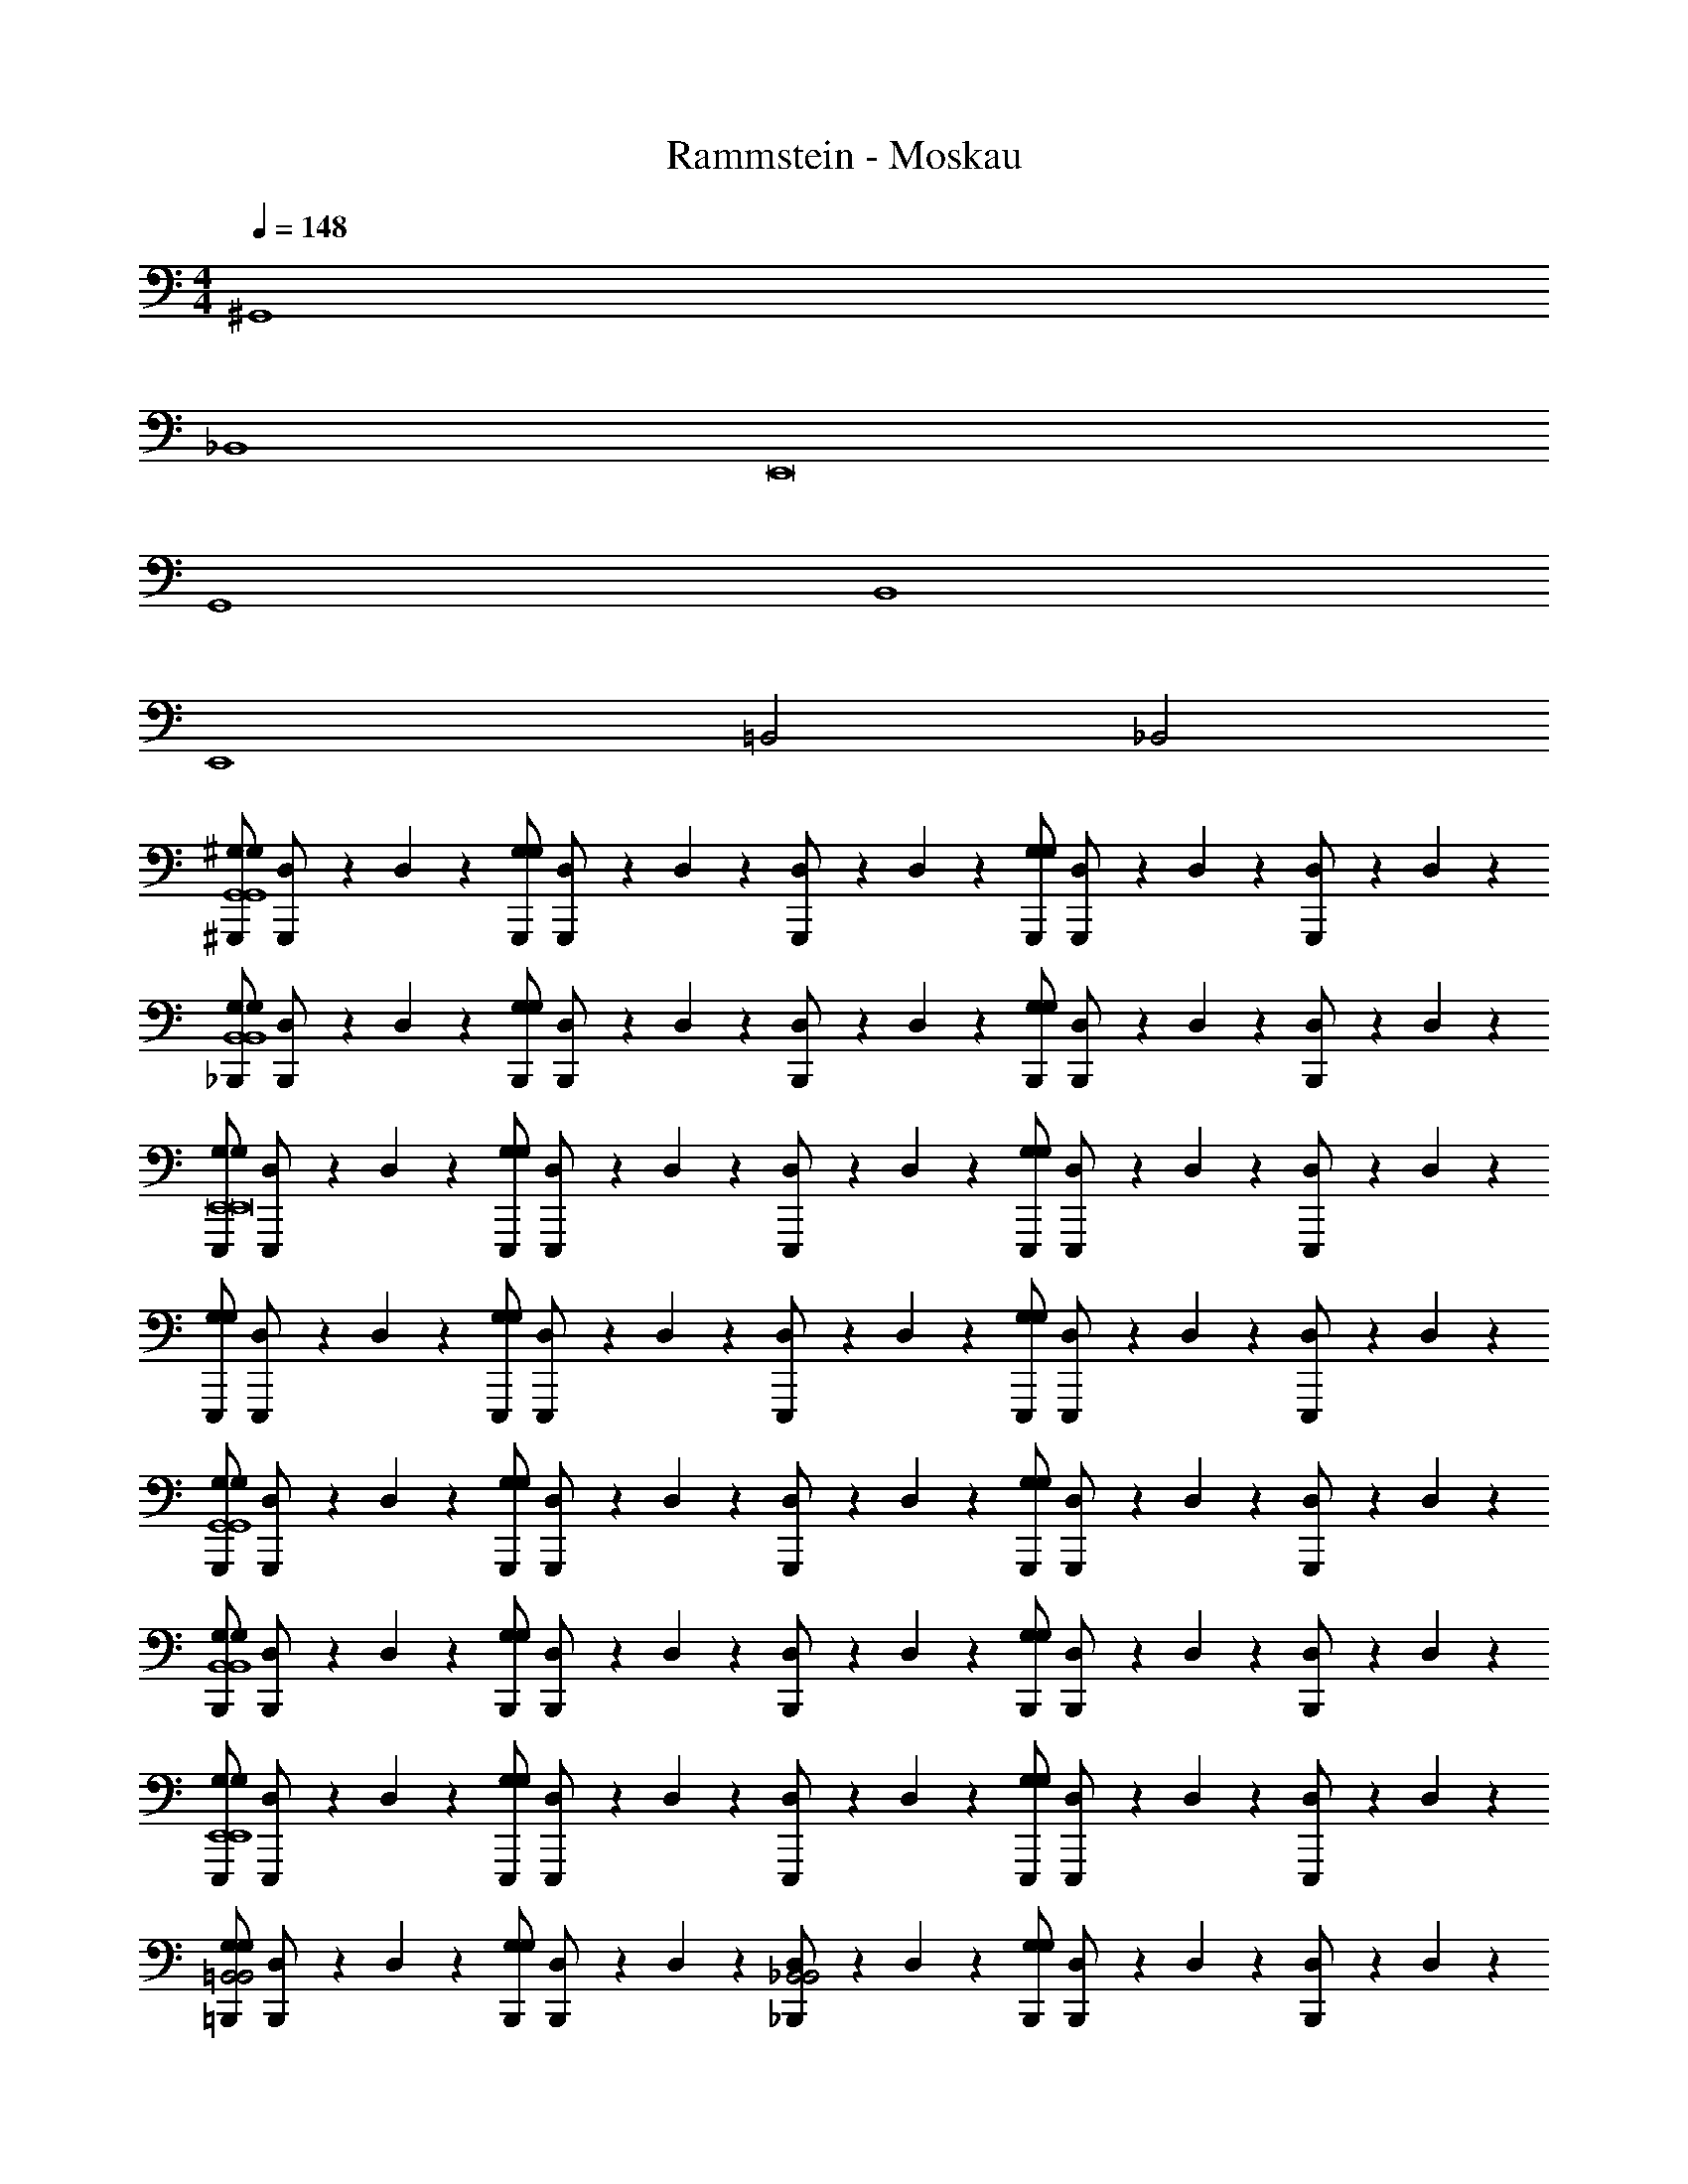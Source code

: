 X: 1
T: Rammstein - Moskau
Z: ABC Generated by Starbound Composer
L: 1/4
M: 4/4
Q: 1/4=148
K: C
^G,,4 
_B,,4 
E,,8 
G,,4 
B,,4 
E,,4 
=B,,2 _B,,2 
[^G,,,/^G,/G,/G,,4G,,4] [D,/24G,,,/] z5/24 D,/24 z5/24 [G,,,/G,/G,/] [D,/24G,,,/] z5/24 D,/24 z5/24 [D,/24G,,,/] z5/24 D,/24 z5/24 [G,,,/G,/G,/] [D,/24G,,,/] z5/24 D,/24 z5/24 [D,/24G,,,/] z5/24 D,/24 z5/24 
[_B,,,/G,/G,/B,,4B,,4] [D,/24B,,,/] z5/24 D,/24 z5/24 [B,,,/G,/G,/] [D,/24B,,,/] z5/24 D,/24 z5/24 [D,/24B,,,/] z5/24 D,/24 z5/24 [B,,,/G,/G,/] [D,/24B,,,/] z5/24 D,/24 z5/24 [D,/24B,,,/] z5/24 D,/24 z5/24 
[E,,,/G,/G,/E,,8E,,8] [D,/24E,,,/] z5/24 D,/24 z5/24 [E,,,/G,/G,/] [D,/24E,,,/] z5/24 D,/24 z5/24 [D,/24E,,,/] z5/24 D,/24 z5/24 [E,,,/G,/G,/] [D,/24E,,,/] z5/24 D,/24 z5/24 [D,/24E,,,/] z5/24 D,/24 z5/24 
[E,,,/G,/G,/] [D,/24E,,,/] z5/24 D,/24 z5/24 [E,,,/G,/G,/] [D,/24E,,,/] z5/24 D,/24 z5/24 [D,/24E,,,/] z5/24 D,/24 z5/24 [E,,,/G,/G,/] [D,/24E,,,/] z5/24 D,/24 z5/24 [D,/24E,,,/] z5/24 D,/24 z5/24 
[G,,,/G,/G,/G,,4G,,4] [D,/24G,,,/] z5/24 D,/24 z5/24 [G,,,/G,/G,/] [D,/24G,,,/] z5/24 D,/24 z5/24 [D,/24G,,,/] z5/24 D,/24 z5/24 [G,,,/G,/G,/] [D,/24G,,,/] z5/24 D,/24 z5/24 [D,/24G,,,/] z5/24 D,/24 z5/24 
[B,,,/G,/G,/B,,4B,,4] [D,/24B,,,/] z5/24 D,/24 z5/24 [B,,,/G,/G,/] [D,/24B,,,/] z5/24 D,/24 z5/24 [D,/24B,,,/] z5/24 D,/24 z5/24 [B,,,/G,/G,/] [D,/24B,,,/] z5/24 D,/24 z5/24 [D,/24B,,,/] z5/24 D,/24 z5/24 
[E,,,/G,/G,/E,,4E,,4] [D,/24E,,,/] z5/24 D,/24 z5/24 [E,,,/G,/G,/] [D,/24E,,,/] z5/24 D,/24 z5/24 [D,/24E,,,/] z5/24 D,/24 z5/24 [E,,,/G,/G,/] [D,/24E,,,/] z5/24 D,/24 z5/24 [D,/24E,,,/] z5/24 D,/24 z5/24 
[=B,,,/G,/G,/=B,,2B,,2] [D,/24B,,,/] z5/24 D,/24 z5/24 [B,,,/G,/G,/] [D,/24B,,,/] z5/24 D,/24 z5/24 [D,/24_B,,,/_B,,2B,,2] z5/24 D,/24 z5/24 [B,,,/G,/G,/] [D,/24B,,,/] z5/24 D,/24 z5/24 [D,/24B,,,/] z5/24 D,/24 z5/24 
[G,,,/G,/G,/G,,4G,,4] [D,/24G,,,/] z5/24 D,/24 z5/24 [G,,,/G,/G,/] [D,/24G,,,/] z5/24 D,/24 z5/24 [D,/24G,,,/] z5/24 D,/24 z5/24 [G,,,/G,/G,/] [D,/24G,,,/] z5/24 D,/24 z5/24 [D,/24G,,,/] z5/24 D,/24 z5/24 
[B,,,/G,/G,/B,,4B,,4] [D,/24B,,,/] z5/24 D,/24 z5/24 [B,,,/G,/G,/] [D,/24B,,,/] z5/24 D,/24 z5/24 [D,/24B,,,/] z5/24 D,/24 z5/24 [B,,,/G,/G,/] [D,/24B,,,/] z5/24 D,/24 z5/24 [D,/24B,,,/] z5/24 D,/24 z5/24 
[E,,,/G,/G,/E,,8E,,8] [D,/24E,,,/] z5/24 D,/24 z5/24 [E,,,/G,/G,/] [D,/24E,,,/] z5/24 D,/24 z5/24 [D,/24E,,,/] z5/24 D,/24 z5/24 [E,,,/G,/G,/] [D,/24E,,,/] z5/24 D,/24 z5/24 [D,/24E,,,/] z5/24 D,/24 z5/24 
[E,,,/G,/G,/] [D,/24E,,,/] z5/24 D,/24 z5/24 [E,,,/G,/G,/] [D,/24E,,,/] z5/24 D,/24 z5/24 [D,/24E,,,/] z5/24 D,/24 z5/24 [E,,,/G,/G,/] [D,/24E,,,/] z5/24 D,/24 z5/24 [D,/24E,,,/] z5/24 D,/24 z5/24 
[G,,,/G,/G,/G,,4G,,4] [D,/24G,,,/] z5/24 D,/24 z5/24 [G,,,/G,/G,/] [D,/24G,,,/] z5/24 D,/24 z5/24 [D,/24G,,,/] z5/24 D,/24 z5/24 [G,,,/G,/G,/] [D,/24G,,,/] z5/24 D,/24 z5/24 [D,/24G,,,/] z5/24 D,/24 z5/24 
[^F,,,/_B,/B,/^F,,4B,,4] [D,/24F,,,/] z5/24 D,/24 z5/24 [F,,,/B,/B,/] [D,/24F,,,/] z5/24 D,/24 z5/24 [D,/24F,,,/] z5/24 D,/24 z5/24 [F,,,/B,/B,/] [D,/24F,,,/] z5/24 D,/24 z5/24 [D,/24F,,,/] z5/24 D,/24 z5/24 
[E,,,/=B,/B,/E,,8E,,8] [D,/24E,,,/] z5/24 D,/24 z5/24 [E,,,/B,/B,/] [D,/24E,,,/] z5/24 D,/24 z5/24 [D,/24E,,,/] z5/24 D,/24 z5/24 [E,,,/B,/B,/] [D,/24E,,,/] z5/24 D,/24 z5/24 [D,/24E,,,/] z5/24 D,/24 z5/24 
[E,,,/B,/B,/] [D,/24E,,,/] z5/24 D,/24 z5/24 [E,,,/B,/B,/] [D,/24E,,,/] z5/24 D,/24 z5/24 [D,/24E,,,/] z5/24 D,/24 z5/24 [E,,,/B,/B,/] [D,/24E,,,/] z5/24 D,/24 z5/24 [D,/24E,,,/] z5/24 D,/24 z5/24 
[A,,/24G,,,/^g4] z11/24 G,,,/ [A,,/24G,,,/] z11/24 G,,,/ [A,,/24G,,,/] z11/24 G,,,/ [A,,/24G,,,/] z11/24 G,,,/ 
[A,,/24B,,,/_b4] z11/24 B,,,/ [A,,/24B,,,/] z11/24 [A,,/24B,,,/] z11/24 B,,,/ [A,,/24B,,,/] z11/24 B,,,/ [A,,/24B,,,/] z11/24 
[A,,/24E,,,/e8] z11/24 E,,,/ [A,,/24E,,,/] z11/24 E,,,/ [A,,/24E,,,/] z11/24 E,,,/ [A,,/24E,,,/] z11/24 E,,,/ 
[A,,/24E,,,/] z11/24 E,,,/ [A,,/24E,,,/] z11/24 [A,,/24E,,,/] z11/24 E,,,/ E,,,/ E,,,/ E,,,/ 
[A,,/24G,,,/g4] z11/24 G,,,/ G,,,/ [A,,/24G,,,/] z11/24 [A,,/24G,,,/] z11/24 G,,,/ [A,,/24G,,,/] z11/24 G,,,/ 
[A,,/24B,,,/^f4] z11/24 B,,,/ [A,,/24B,,,/] z11/24 B,,,/ [A,,/24B,,,/] z11/24 B,,,/ B,,,/ B,,,/ 
[A,,/24E,,,/e8] z11/24 E,,,/ [A,,/24E,,,/] z11/24 E,,,/ [A,,/24E,,,/] z11/24 E,,,/ [A,,/24E,,,/] z11/24 E,,,/ 
[A,,/24=B,,,/] z11/24 B,,,/ [A,,/24B,,,/] z11/24 [A,,/24B,,,/] z11/24 _B,,,/ B,,,/ B,,,/ B,,,/ 
[A,,/24G,,,/g4] z11/24 G,,,/ [A,,/24G,,,/] z11/24 G,,,/ G,,,/ [A,,/24G,,,/] z11/24 [A,,/24G,,,/] z11/24 G,,,/ 
[A,,/24B,,,/b4] z11/24 B,,,/ [A,,/24B,,,/] z11/24 B,,,/ [A,,/24B,,,/] z11/24 B,,,/ B,,,/ B,,,/ 
[A,,/24E,,,/=b8] z11/24 E,,,/ [A,,/24E,,,/] z11/24 E,,,/ [A,,/24E,,,/] z11/24 E,,,/ [A,,/24E,,,/] z11/24 E,,,/ 
[A,,/24E,,,/] z11/24 E,,,/ [A,,/24E,,,/] z11/24 [A,,/24E,,,/] z11/24 E,,,/ [A,,/24E,,,/] z11/24 E,,,/ [A,,/24E,,,/] z11/24 
[A,,/24G,,,/g4] z11/24 G,,,/ [A,,/24G,,,/] z11/24 [A,,/24G,,,/] z11/24 G,,,/ G,,,/ G,,,/ [A,,/24G,,,/] z11/24 
[A,,/24B,,,/_b4] z11/24 B,,,/ [A,,/24B,,,/] z11/24 [A,,/24B,,,/] z11/24 B,,,/ B,,,/ [A,,/24B,,,/] z11/24 B,,,/ 
[A,,/24E,,,/e8] z11/24 E,,,/ [A,,/24E,,,/] z11/24 E,,,/ [A,,/24E,,,/] z11/24 E,,,/ [A,,/24E,,,/] z11/24 E,,,/ 
[A,,/24E,,,/] z11/24 E,,,/ [A,,/24E,,,/] z11/24 E,,,/ [A,,/24E,,,/] z11/24 E,,,/ E,,,/ E,,,/ 
[G,,,/G,/G,/G,,G,,4G,,4] [D,/24G,,,/] z5/24 D,/24 z5/24 [G,,,/G,/G,/G,,] [D,/24G,,,/] z5/24 D,/24 z5/24 [D,/24G,,,/] z5/24 D,/24 z5/24 [G,,,/G,/G,/] [D,/24G,,,/] z5/24 D,/24 z5/24 [D,/24G,,,/] z5/24 D,/24 z5/24 
[B,,,/G,/G,/_BB,,4B,,4] [D,/24B,,,/] z5/24 D,/24 z5/24 [B,,,/G,/G,/B] [D,/24B,,,/] z5/24 D,/24 z5/24 [D,/24B,,,/B] z5/24 D,/24 z5/24 [B,,,/G,/G,/] [D,/24B,,,/] z5/24 D,/24 z5/24 [D,/24B,,,/] z5/24 D,/24 z5/24 
[E,,,/G,/G,/E,,E,,8E,,8] [D,/24E,,,/] z5/24 D,/24 z5/24 [E,,,/G,/G,/E,,] [D,/24E,,,/] z5/24 D,/24 z5/24 [D,/24E,,,/] z5/24 D,/24 z5/24 [E,,,/G,/G,/] [D,/24E,,,/] z5/24 D,/24 z5/24 [D,/24E,,,/] z5/24 D,/24 z5/24 
[E,,,/G,/G,/=B] [D,/24E,,,/] z5/24 D,/24 z5/24 [E,,,/G,/G,/_B/] [D,/24E,,,/^G3/] z5/24 D,/24 z5/24 [D,/24E,,,/] z5/24 D,/24 z5/24 [E,,,/G,/G,/] [D,/24E,,,/] z5/24 D,/24 z5/24 [D,/24E,,,/] z5/24 D,/24 z5/24 
[G,,,/G,/G,/GG,,4G,,4] [D,/24G,,,/] z5/24 D,/24 z5/24 [G,,,/G,/G,/G] [D,/24G,,,/] z5/24 D,/24 z5/24 [D,/24G,,,/G] z5/24 D,/24 z5/24 [G,,,/G,/G,/] [D,/24G,,,/G] z5/24 D,/24 z5/24 [D,/24G,,,/] z5/24 D,/24 z5/24 
[B,,,/G,/G,/BB,,4B,,4] [D,/24B,,,/] z5/24 D,/24 z5/24 [B,,,/G,/G,/B/] [D,/24B,,,/B3/] z5/24 D,/24 z5/24 [D,/24B,,,/] z5/24 D,/24 z5/24 [B,,,/G,/G,/] [D,/24B,,,/] z5/24 D,/24 z5/24 [D,/24B,,,/] z5/24 D,/24 z5/24 
[E,,,/G,/G,/=BE,,4E,,4] [D,/24E,,,/] z5/24 D,/24 z5/24 [E,,,/G,/G,/B] [D,/24E,,,/] z5/24 D,/24 z5/24 [D,/24E,,,/B] z5/24 D,/24 z5/24 [E,,,/G,/G,/] [D,/24E,,,/B] z5/24 D,/24 z5/24 [D,/24E,,,/] z5/24 D,/24 z5/24 
[=B,,,/G,/G,/B=B,,2B,,2] [D,/24B,,,/] z5/24 D,/24 z5/24 [B,,,/G,/G,/_B/] [D,/24B,,,/G3/] z5/24 D,/24 z5/24 [D,/24_B,,,/_B,,2B,,2] z5/24 D,/24 z5/24 [B,,,/G,/G,/] [D,/24B,,,/] z5/24 D,/24 z5/24 [D,/24B,,,/] z5/24 D,/24 z5/24 
[A,,/24G,,,/g4] z11/24 G,,,/ [A,,/24G,,,/] z11/24 G,,,/ [A,,/24G,,,/] z11/24 G,,,/ G,,,/ [A,,/24G,,,/] z11/24 
[A,,/24B,,,/b4] z11/24 B,,,/ [A,,/24B,,,/] z11/24 [A,,/24B,,,/] z11/24 B,,,/ B,,,/ B,,,/ B,,,/ 
[A,,/24E,,,/e8] z11/24 E,,,/ [A,,/24E,,,/] z11/24 [A,,/24E,,,/] z11/24 E,,,/ E,,,/ [A,,/24E,,,/] z11/24 E,,,/ 
[A,,/24E,,,/] z11/24 E,,,/ [A,,/24E,,,/G/] z11/24 [A,,/24E,,,/G/] z11/24 [E,,,/=B/] [E,,,/B/] [E,,,/_B/] [E,,,/G3/] 
[A,,/24G,,,/g4] z11/24 G,,,/ [A,,/24G,,,/] z11/24 G,,,/ [A,,/24G,,,/] z11/24 G,,,/ [A,,/24G,,,/] z11/24 G,,,/ 
[A,,/24B,,,/f4] z11/24 B,,,/ [A,,/24B,,,/] z11/24 [A,,/24B,,,/] z11/24 B,,,/ B,,,/ B,,,/ [A,,/24B,,,/] z11/24 
[A,,/24E,,,/e8] z11/24 E,,,/ [A,,/24E,,,/] z11/24 E,,,/ [A,,/24E,,,/] z11/24 E,,,/ [A,,/24E,,,/] z11/24 E,,,/ 
[A,,/24=B,,,/] z11/24 B,,,/ [A,,/24B,,,/] z11/24 [A,,/24B,,,/G/] z11/24 [_B,,,/=B] B,,,/ [B,,,/_B/] [A,,/24B,,,/G3/] z11/24 
[A,,/24G,,,/g4] z11/24 G,,,/ [A,,/24G,,,/] z11/24 G,,,/ [A,,/24G,,,/] z11/24 G,,,/ G,,,/ [A,,/24G,,,/] z11/24 
[A,,/24B,,,/b4] z11/24 B,,,/ [A,,/24B,,,/] z11/24 [A,,/24B,,,/] z11/24 B,,,/ [A,,/24B,,,/] z11/24 B,,,/ [A,,/24B,,,/] z11/24 
[A,,/24E,,,/=b8] z11/24 E,,,/ [A,,/24E,,,/] z11/24 E,,,/ [A,,/24E,,,/] z11/24 E,,,/ E,,,/ [A,,/24E,,,/] z11/24 
[A,,/24E,,,/] z11/24 E,,,/ [A,,/24E,,,/] z11/24 [A,,/24E,,,/G/] z11/24 [E,,,/=B/] [A,,/24E,,,/B/] z11/24 [A,,/24E,,,/_B/] z11/24 [E,,,/G3/] 
[A,,/24G,,,/g4] z11/24 G,,,/ [A,,/24G,,,/] z11/24 [A,,/24G,,,/] z11/24 G,,,/ G,,,/ G,,,/ [A,,/24G,,,/] z11/24 
[A,,/24B,,,/_b4] z11/24 B,,,/ [A,,/24B,,,/] z11/24 [A,,/24B,,,/] z11/24 B,,,/ B,,,/ B,,,/ [A,,/24B,,,/] z11/24 
[A,,/24E,,,/e8] z11/24 E,,,/ [A,,/24E,,,/] z11/24 E,,,/ [A,,/24E,,,/] z11/24 E,,,/ [A,,/24E,,,/] z11/24 E,,,/ 
[A,,/24E,,,/] z11/24 E,,,/ [A,,/24E,,,/] z11/24 E,,,/ [A,,/24E,,,/] z11/24 E,,,/ E,,,/ E,,,/ 
[G,,,/G,/G,/G,,G,,4G,,4] [D,/24G,,,/] z5/24 D,/24 z5/24 [G,,,/G,/G,/G,,] [D,/24G,,,/] z5/24 D,/24 z5/24 [D,/24G,,,/] z5/24 D,/24 z5/24 [G,,,/G,/G,/] [D,/24G,,,/] z5/24 D,/24 z5/24 [D,/24G,,,/] z5/24 D,/24 z5/24 
[B,,,/G,/G,/BB,,4B,,4] [D,/24B,,,/] z5/24 D,/24 z5/24 [B,,,/G,/G,/B] [D,/24B,,,/] z5/24 D,/24 z5/24 [D,/24B,,,/B] z5/24 D,/24 z5/24 [B,,,/G,/G,/] [D,/24B,,,/] z5/24 D,/24 z5/24 [D,/24B,,,/] z5/24 D,/24 z5/24 
[E,,,/G,/G,/E,,E,,8E,,8] [D,/24E,,,/] z5/24 D,/24 z5/24 [E,,,/G,/G,/E,,] [D,/24E,,,/] z5/24 D,/24 z5/24 [D,/24E,,,/] z5/24 D,/24 z5/24 [E,,,/G,/G,/] [D,/24E,,,/] z5/24 D,/24 z5/24 [D,/24E,,,/] z5/24 D,/24 z5/24 
[E,,,/G,/G,/=B] [D,/24E,,,/] z5/24 D,/24 z5/24 [E,,,/G,/G,/_B/] [D,/24E,,,/G3/] z5/24 D,/24 z5/24 [D,/24E,,,/] z5/24 D,/24 z5/24 [E,,,/G,/G,/] [D,/24E,,,/] z5/24 D,/24 z5/24 [D,/24E,,,/] z5/24 D,/24 z5/24 
[G,,,/G,/G,/GG,,4G,,4] [D,/24G,,,/] z5/24 D,/24 z5/24 [G,,,/G,/G,/G] [D,/24G,,,/] z5/24 D,/24 z5/24 [D,/24G,,,/G] z5/24 D,/24 z5/24 [G,,,/G,/G,/] [D,/24G,,,/G] z5/24 D,/24 z5/24 [D,/24G,,,/] z5/24 D,/24 z5/24 
[B,,,/G,/G,/BB,,4B,,4] [D,/24B,,,/] z5/24 D,/24 z5/24 [B,,,/G,/G,/B/] [D,/24B,,,/B3/] z5/24 D,/24 z5/24 [D,/24B,,,/] z5/24 D,/24 z5/24 [B,,,/G,/G,/] [D,/24B,,,/] z5/24 D,/24 z5/24 [D,/24B,,,/] z5/24 D,/24 z5/24 
[E,,,/G,/G,/=BE,,4E,,4] [D,/24E,,,/] z5/24 D,/24 z5/24 [E,,,/G,/G,/B] [D,/24E,,,/] z5/24 D,/24 z5/24 [D,/24E,,,/B] z5/24 D,/24 z5/24 [E,,,/G,/G,/] [D,/24E,,,/B] z5/24 D,/24 z5/24 [D,/24E,,,/] z5/24 D,/24 z5/24 
[=B,,,/G,/G,/B=B,,2B,,2] [D,/24B,,,/] z5/24 D,/24 z5/24 [B,,,/G,/G,/_B/] [D,/24B,,,/G3/] z5/24 D,/24 z5/24 [D,/24_B,,,/_B,,2B,,2] z5/24 D,/24 z5/24 [B,,,/G,/G,/] [D,/24B,,,/] z5/24 D,/24 z5/24 [D,/24B,,,/] z5/24 D,/24 z5/24 
[G,,,/G,/G,/G,,G,,4G,,4] [D,/24G,,,/] z5/24 D,/24 z5/24 [G,,,/G,/G,/G,,] [D,/24G,,,/] z5/24 D,/24 z5/24 [D,/24G,,,/] z5/24 D,/24 z5/24 [G,,,/G,/G,/] [D,/24G,,,/] z5/24 D,/24 z5/24 [D,/24G,,,/] z5/24 D,/24 z5/24 
[B,,,/G,/G,/BB,,4B,,4] [D,/24B,,,/] z5/24 D,/24 z5/24 [B,,,/G,/G,/B] [D,/24B,,,/] z5/24 D,/24 z5/24 [D,/24B,,,/B] z5/24 D,/24 z5/24 [B,,,/G,/G,/] [D,/24B,,,/] z5/24 D,/24 z5/24 [D,/24B,,,/] z5/24 D,/24 z5/24 
[E,,,/G,/G,/E,,E,,8E,,8] [D,/24E,,,/] z5/24 D,/24 z5/24 [E,,,/G,/G,/E,,] [D,/24E,,,/] z5/24 D,/24 z5/24 [D,/24E,,,/] z5/24 D,/24 z5/24 [E,,,/G,/G,/] [D,/24E,,,/] z5/24 D,/24 z5/24 [D,/24E,,,/] z5/24 D,/24 z5/24 
[E,,,/G,/G,/=B] [D,/24E,,,/] z5/24 D,/24 z5/24 [E,,,/G,/G,/_B/] [D,/24E,,,/G3/] z5/24 D,/24 z5/24 [D,/24E,,,/] z5/24 D,/24 z5/24 [E,,,/G,/G,/] [D,/24E,,,/] z5/24 D,/24 z5/24 [D,/24E,,,/] z5/24 D,/24 z5/24 
[G,,,/G,/G,/GG,,4G,,4] [D,/24G,,,/] z5/24 D,/24 z5/24 [G,,,/G,/G,/G] [D,/24G,,,/] z5/24 D,/24 z5/24 [D,/24G,,,/G] z5/24 D,/24 z5/24 [G,,,/G,/G,/] [D,/24G,,,/G] z5/24 D,/24 z5/24 [D,/24G,,,/] z5/24 D,/24 z5/24 
[F,,,/_B,/B,/BF,,4B,,4] [D,/24F,,,/] z5/24 D,/24 z5/24 [F,,,/B,/B,/B/] [D,/24F,,,/B3/] z5/24 D,/24 z5/24 [D,/24F,,,/] z5/24 D,/24 z5/24 [F,,,/B,/B,/] [D,/24F,,,/] z5/24 D,/24 z5/24 [D,/24F,,,/] z5/24 D,/24 z5/24 
[E,,,/=B,/B,/=BE,,8E,,8] [D,/24E,,,/] z5/24 D,/24 z5/24 [E,,,/B,/B,/B] [D,/24E,,,/] z5/24 D,/24 z5/24 [D,/24E,,,/B] z5/24 D,/24 z5/24 [E,,,/B,/B,/] [D,/24E,,,/B] z5/24 D,/24 z5/24 [D,/24E,,,/] z5/24 D,/24 z5/24 
[E,,,/B,/B,/B] [D,/24E,,,/] z5/24 D,/24 z5/24 [E,,,/B,/B,/_B/] [D,/24E,,,/G3/] z5/24 D,/24 z5/24 [D,/24E,,,/] z5/24 D,/24 z5/24 [E,,,/B,/B,/] [D,/24E,,,/] z5/24 D,/24 z5/24 [D,/24E,,,/] z5/24 D,/24 z5/24 
[G,,,/G,/G,/B,G,,4G,,4] [D,/24G,,,/] z5/24 D,/24 z5/24 [G,,,/G,/G,/^D,2^D2] [=D,/24G,,,/] z5/24 D,/24 z5/24 [D,/24G,,,/] z5/24 D,/24 z5/24 [G,,,/G,/G,/] [D,/24G,,,/B,] z5/24 D,/24 z5/24 [D,/24G,,,/] z5/24 D,/24 z5/24 
[B,,,/_B,/B,/B,2B2B,,4B,,4] [D,/24B,,,/] z5/24 D,/24 z5/24 [B,,,/B,/B,/] [D,/24B,,,/] z5/24 D,/24 z5/24 [D,/24B,,,/G,G] z5/24 D,/24 z5/24 [B,,,/B,/B,/] [D,/24B,,,/^F,^F] z5/24 D,/24 z5/24 [D,/24B,,,/] z5/24 D,/24 z5/24 
[E,,,/E,/E,/=B,E,EE,,8E,,8] [D,/24E,,,/] z5/24 D,/24 z5/24 [E,,,/E,/E,/G,5G5] [D,/24E,,,/] z5/24 D,/24 z5/24 [D,/24E,,,/] z5/24 D,/24 z5/24 [E,,,/E,/E,/] [D,/24E,,,/] z5/24 D,/24 z5/24 [D,/24E,,,/] z5/24 D,/24 z5/24 
[E,,,/E,/E,/] [D,/24E,,,/] z5/24 D,/24 z5/24 [E,,,/E,/E,/] [D,/24E,,,/] z5/24 D,/24 z5/24 [D,/24E,,,/G,G] z5/24 D,/24 z5/24 [E,,,/E,/E,/] [D,/24E,,,/_B,B] z5/24 D,/24 z5/24 [D,/24E,,,/] z5/24 D,/24 z5/24 
[G,,,/G,/G,/=B,G,,4G,,4] [D,/24G,,,/] z5/24 D,/24 z5/24 [G,,,/G,/G,/^D,2D2] [=D,/24G,,,/] z5/24 D,/24 z5/24 [D,/24G,,,/] z5/24 D,/24 z5/24 [G,,,/G,/G,/] [D,/24G,,,/B,] z5/24 D,/24 z5/24 [D,/24G,,,/] z5/24 D,/24 z5/24 
[B,,,/_B,/B,/B,2B2B,,4B,,4] [D,/24B,,,/] z5/24 D,/24 z5/24 [B,,,/B,/B,/] [D,/24B,,,/] z5/24 D,/24 z5/24 [D,/24B,,,/G,G] z5/24 D,/24 z5/24 [B,,,/B,/B,/] [D,/24B,,,/F,F] z5/24 D,/24 z5/24 [D,/24B,,,/] z5/24 D,/24 z5/24 
[E,,,/=B,/B,/E,,4E,,4E,8E8] [D,/24E,,,/] z5/24 D,/24 z5/24 [E,,,/B,/B,/] [D,/24E,,,/] z5/24 D,/24 z5/24 [D,/24E,,,/] z5/24 D,/24 z5/24 [E,,,/B,/B,/] [D,/24E,,,/] z5/24 D,/24 z5/24 [D,/24E,,,/] z5/24 D,/24 z5/24 
[=B,,,/B,/B,/=B,,2B,,2] [D,/24B,,,/] z5/24 D,/24 z5/24 [B,,,/B,/B,/] [D,/24B,,,/] z5/24 D,/24 z5/24 [D,/24_B,,,/_B,,2B,,2] z5/24 D,/24 z5/24 [B,,,/B,/B,/] [D,/24B,,,/] z5/24 D,/24 z5/24 [D,/24B,,,/] z5/24 D,/24 z5/24 
[G,,,/G,/G,/B,G,,4G,,4] [D,/24G,,,/] z5/24 D,/24 z5/24 [G,,,/G,/G,/^D,2D2] [=D,/24G,,,/] z5/24 D,/24 z5/24 [D,/24G,,,/] z5/24 D,/24 z5/24 [G,,,/G,/G,/] [D,/24G,,,/B,] z5/24 D,/24 z5/24 [D,/24G,,,/] z5/24 D,/24 z5/24 
[B,,,/_B,/B,/B,2B2B,,4B,,4] [D,/24B,,,/] z5/24 D,/24 z5/24 [B,,,/B,/B,/] [D,/24B,,,/] z5/24 D,/24 z5/24 [D,/24B,,,/G,G] z5/24 D,/24 z5/24 [B,,,/B,/B,/] [D,/24B,,,/F,F] z5/24 D,/24 z5/24 [D,/24B,,,/] z5/24 D,/24 z5/24 
[E,,,/E,/E,/=B,E,,8E,,8] [D,/24E,,,/] z5/24 D,/24 z5/24 [E,,,/E,/E,/G,5G5] [D,/24E,,,/] z5/24 D,/24 z5/24 [D,/24E,,,/] z5/24 D,/24 z5/24 [E,,,/E,/E,/] [D,/24E,,,/] z5/24 D,/24 z5/24 [D,/24E,,,/] z5/24 D,/24 z5/24 
[E,,,/E,/E,/] [D,/24E,,,/] z5/24 D,/24 z5/24 [E,,,/E,/E,/] [D,/24E,,,/] z5/24 D,/24 z5/24 [D,/24E,,,/G,G] z5/24 D,/24 z5/24 [E,,,/E,/E,/] [D,/24E,,,/_B,B] z5/24 D,/24 z5/24 [D,/24E,,,/] z5/24 D,/24 z5/24 
[G,,,/G,/G,/=B,G,,4G,,4] [D,/24G,,,/] z5/24 D,/24 z5/24 [G,,,/G,/G,/^D,2D2] [=D,/24G,,,/] z5/24 D,/24 z5/24 [D,/24G,,,/] z5/24 D,/24 z5/24 [G,,,/G,/G,/] [D,/24G,,,/B,] z5/24 D,/24 z5/24 [D,/24G,,,/] z5/24 D,/24 z5/24 
[F,,,/_B,/B,/F2B,2B2F,,4B,,4] [D,/24F,,,/] z5/24 D,/24 z5/24 [F,,,/B,/B,/] [D,/24F,,,/] z5/24 D,/24 z5/24 [D,/24F,,,/G,G] z5/24 D,/24 z5/24 [F,,,/B,/B,/] [D,/24F,,,/F,F] z5/24 D,/24 z5/24 [D,/24F,,,/] z5/24 D,/24 z5/24 
[E,,,/=B,/B,/E,,8E,,8E,8E8] [D,/24E,,,/] z5/24 D,/24 z5/24 [E,,,/B,/B,/] [D,/24E,,,/] z5/24 D,/24 z5/24 [D,/24E,,,/] z5/24 D,/24 z5/24 [E,,,/B,/B,/] [D,/24E,,,/] z5/24 D,/24 z5/24 [D,/24E,,,/] z5/24 D,/24 z5/24 
[A,,/24E,,,/B,/B,/] z11/24 [D,/24E,,,/] z5/24 D,/24 z5/24 [A,,/24E,,,/B,/B,/] z11/24 [D,/24E,,,/] z5/24 D,/24 z5/24 [D,/24A,,/24E,,,/] z5/24 D,/24 z5/24 [E,,,/B,/B,/] [D,/24E,,,/] z5/24 D,/24 z5/24 [D,/24E,,,/] z5/24 D,/24 z5/24 
[D,,8D,,8D,,,8] 
[A,,8A,,8A,,,8] 
[G,,8G,,8G,,,8] 
[z31/^D,,80D,,80^D,,,80] 
A,,/24 z11/24 [A,,/24G,/G,/] z11/24 [D,/24A,,/24] z11/24 [A,,/24G,/G,/] z11/24 D,/24 z11/24 D,/24 z11/24 [G,/G,/] [D,/24A,,/24] z11/24 
[D,/24A,,/24] z11/24 [A,,/24G,/G,/] z11/24 [D,/24A,,/24] z11/24 [G,/G,/] D,/24 z11/24 D,/24 z11/24 [G,/G,/] D,/24 z11/24 
[D,/24G/] z11/24 [G,/G,/=B] D,/24 z11/24 [G,/G,/B] D,/24 z11/24 [D,/24B] z11/24 [G,/G,/] [D,/24^c] z11/24 
D,/24 z11/24 [G,/G,/B] D,/24 z11/24 [G,/G,/_B/] [D,/24G3/] z11/24 D,/24 z11/24 [G,/G,/] D,/24 z11/24 
[D,/24A,,/24] z11/24 [A,,/24G,/G,/] z11/24 [D,/24A,,/24] z11/24 [A,,/24G,/G,/] z11/24 D,/24 z11/24 D,/24 z11/24 [G,/G,/] [D,/24A,,/24] z11/24 
[D,/24A,,/24] z11/24 [A,,/24G,/G,/] z11/24 [D,/24A,,/24] z11/24 [G,/G,/] D,/24 z11/24 D,/24 z11/24 [G,/G,/] D,/24 z11/24 
[D,/24G/] z11/24 [G,/G,/=B] D,/24 z11/24 [G,/G,/B] D,/24 z11/24 [D,/24B] z11/24 [G,/G,/] [D,/24c] z11/24 
D,/24 z11/24 [G,/G,/B] D,/24 z11/24 [G,/G,/_B/] [D,/24G3/] z11/24 D,/24 z11/24 [G,/G,/] D,/24 z11/24 
[D,/24A,,/24] z11/24 [A,,/24G,/G,/] z11/24 [D,/24A,,/24] z11/24 [A,,/24G,/G,/] z11/24 D,/24 z11/24 D,/24 z11/24 [G,/G,/] [D,/24A,,/24] z11/24 
[D,/24A,,/24] z11/24 [A,,/24G,/G,/] z11/24 [D,/24A,,/24] z11/24 [G,/G,/] D,/24 z11/24 D,/24 z11/24 [G,/G,/] D,/24 z11/24 
[D,/24G/] z11/24 [G,/G,/=B] D,/24 z11/24 [G,/G,/B] D,/24 z11/24 [D,/24B] z11/24 [G,/G,/] [D,/24c] z11/24 
D,/24 z11/24 [G,/G,/B] D,/24 z11/24 [G,/G,/_B/] [D,/24G3/] z11/24 D,/24 z11/24 [G,/G,/] D,/24 z11/24 
[D,/24A,,/24] z11/24 [A,,/24G,/G,/] z11/24 [D,/24A,,/24] z11/24 [A,,/24G,/G,/] z11/24 D,/24 z11/24 D,/24 z11/24 [G,/G,/] [D,/24A,,/24] z11/24 
[D,/24A,,/24] z11/24 [G,/G,/] [D,/24A,,/24] z11/24 [A,,/24G,/G,/] z11/24 D,/24 z11/24 D,/24 z11/24 [G,/G,/] D,/24 z11/24 
D,/24 z11/24 [G,/G,/] D,/24 z11/24 [G,/G,/] D,/24 z11/24 D,/24 z11/24 [G,/G,/] D,/24 z11/24 
D,/24 z11/24 [A,,/24G,/G,/=B] z11/24 D,/24 z11/24 [A,,/24G,/G,/B] z11/24 D,/24 z11/24 [D,/24A,,/24B] z11/24 [G,/G,/] D,/24 z11/24 
D,/24 z11/24 [G,,,/G,/G,/G,,G,,4G,,4] [D,/24G,,,/] z5/24 D,/24 z5/24 [G,,,/G,/G,/G,,] [D,/24G,,,/] z5/24 D,/24 z5/24 [D,/24G,,,/] z5/24 D,/24 z5/24 [G,,,/G,/G,/] [D,/24G,,,/] z5/24 D,/24 z5/24 
[D,/24G,,,/] z5/24 D,/24 z5/24 [B,,,/G,/G,/_BB,,4B,,4] [D,/24B,,,/] z5/24 D,/24 z5/24 [B,,,/G,/G,/B] [D,/24B,,,/] z5/24 D,/24 z5/24 [D,/24B,,,/B] z5/24 D,/24 z5/24 [B,,,/G,/G,/] [D,/24B,,,/] z5/24 D,/24 z5/24 
[D,/24B,,,/] z5/24 D,/24 z5/24 [=B,,,/G,/G,/E,,=B,,4B,,4] [D,/24B,,,/] z5/24 D,/24 z5/24 [B,,,/G,/G,/E,,] [D,/24B,,,/] z5/24 D,/24 z5/24 [D,/24B,,,/] z5/24 D,/24 z5/24 [B,,,/G,/G,/] [D,/24B,,,/] z5/24 D,/24 z5/24 
[D,/24B,,,/] z5/24 D,/24 z5/24 [^C,,/G,/G,/=B^C,4C,4] [D,/24C,,/] z5/24 D,/24 z5/24 [C,,/G,/G,/_B/] [D,/24C,,/G3/] z5/24 D,/24 z5/24 [D,/24C,,/] z5/24 D,/24 z5/24 [C,,/G,/G,/] [D,/24C,,/] z5/24 D,/24 z5/24 
[D,/24C,,/] z5/24 D,/24 z5/24 [G,,,/G,/G,/GG,,4G,,4] [D,/24G,,,/] z5/24 D,/24 z5/24 [G,,,/G,/G,/G] [D,/24G,,,/] z5/24 D,/24 z5/24 [D,/24G,,,/G] z5/24 D,/24 z5/24 [G,,,/G,/G,/] [D,/24G,,,/G] z5/24 D,/24 z5/24 
[D,/24G,,,/] z5/24 D,/24 z5/24 [_B,,,/G,/G,/B_B,,4B,,4] [D,/24B,,,/] z5/24 D,/24 z5/24 [B,,,/G,/G,/B/] [D,/24B,,,/B3/] z5/24 D,/24 z5/24 [D,/24B,,,/] z5/24 D,/24 z5/24 [B,,,/G,/G,/] [D,/24B,,,/] z5/24 D,/24 z5/24 
[D,/24B,,,/] z5/24 D,/24 z5/24 [=B,,,/G,/G,/=B=B,,4B,,4] [D,/24B,,,/] z5/24 D,/24 z5/24 [B,,,/G,/G,/B] [D,/24B,,,/] z5/24 D,/24 z5/24 [D,/24B,,,/B] z5/24 D,/24 z5/24 [B,,,/G,/G,/] [D,/24B,,,/B] z5/24 D,/24 z5/24 
[D,/24B,,,/] z5/24 D,/24 z5/24 [E,,/G,/G,/BE,2E,2] [D,/24E,,/] z5/24 D,/24 z5/24 [E,,/G,/G,/_B/] [D,/24E,,/G3/] z5/24 D,/24 z5/24 [D,/24D,,/^D,2D,2] z5/24 =D,/24 z5/24 [D,,/G,/G,/] [D,/24D,,/] z5/24 D,/24 z5/24 
[D,/24D,,/] z5/24 D,/24 z5/24 [G,,,/G,/G,/G,,G,,4G,,4] [D,/24G,,,/] z5/24 D,/24 z5/24 [G,,,/G,/G,/G,,] [D,/24G,,,/] z5/24 D,/24 z5/24 [D,/24G,,,/] z5/24 D,/24 z5/24 [G,,,/G,/G,/] [D,/24G,,,/] z5/24 D,/24 z5/24 
[D,/24G,,,/] z5/24 D,/24 z5/24 [_B,,,/G,/G,/B_B,,4B,,4] [D,/24B,,,/] z5/24 D,/24 z5/24 [B,,,/G,/G,/B] [D,/24B,,,/] z5/24 D,/24 z5/24 [D,/24B,,,/B] z5/24 D,/24 z5/24 [B,,,/G,/G,/] [D,/24B,,,/] z5/24 D,/24 z5/24 
[D,/24B,,,/] z5/24 D,/24 z5/24 [=B,,,/G,/G,/E,,=B,,4B,,4] [D,/24B,,,/] z5/24 D,/24 z5/24 [B,,,/G,/G,/E,,] [D,/24B,,,/] z5/24 D,/24 z5/24 [D,/24B,,,/] z5/24 D,/24 z5/24 [B,,,/G,/G,/] [D,/24B,,,/] z5/24 D,/24 z5/24 
[D,/24B,,,/] z5/24 D,/24 z5/24 [C,,/G,/G,/=BC,2C,2] [D,/24C,,/] z5/24 D,/24 z5/24 [C,,/G,/G,/_B/] [D,/24C,,/G3/] z5/24 D,/24 z5/24 [D,/24D,,/^D,2D,2] z5/24 =D,/24 z5/24 [D,,/G,/G,/] [D,/24D,,/] z5/24 D,/24 z5/24 
[D,/24D,,/] z5/24 D,/24 z5/24 [G,,,/G,/G,/GG,,4G,,4] [D,/24G,,,/] z5/24 D,/24 z5/24 [G,,,/G,/G,/G] [D,/24G,,,/] z5/24 D,/24 z5/24 [D,/24G,,,/G] z5/24 D,/24 z5/24 [G,,,/G,/G,/] [D,/24G,,,/G] z5/24 D,/24 z5/24 
[D,/24G,,,/] z5/24 D,/24 z5/24 [F,,,/G,/G,/B_B,,4F,,4] [D,/24F,,,/] z5/24 D,/24 z5/24 [F,,,/G,/G,/B/] [D,/24F,,,/B3/] z5/24 D,/24 z5/24 [D,/24F,,,/] z5/24 D,/24 z5/24 [F,,,/G,/G,/] [D,/24F,,,/] z5/24 D,/24 z5/24 
[D,/24F,,,/] z5/24 D,/24 z5/24 [E,,,/G,/G,/=BE,,8E,,8] [D,/24E,,,/] z5/24 D,/24 z5/24 [E,,,/G,/G,/B] [D,/24E,,,/] z5/24 D,/24 z5/24 [D,/24E,,,/B] z5/24 D,/24 z5/24 [E,,,/G,/G,/] [D,/24E,,,/B] z5/24 D,/24 z5/24 
[D,/24E,,,/] z5/24 D,/24 z5/24 [E,,,/G,/G,/B] [D,/24E,,,/] z5/24 D,/24 z5/24 [E,,,/G,/G,/_B/] [D,/24E,,,/G3/] z5/24 D,/24 z5/24 [D,/24E,,,/] z5/24 D,/24 z5/24 [E,,,/G,/G,/] [D,/24E,,,/] z5/24 D,/24 z5/24 
[D,/24E,,,/] z5/24 D,/24 z5/24 [G,,,/G,/G,/G,,G,,4G,,4] [D,/24G,,,/] z5/24 D,/24 z5/24 [G,,,/G,/G,/G,,] [D,/24G,,,/] z5/24 D,/24 z5/24 [D,/24G,,,/] z5/24 D,/24 z5/24 [G,,,/G,/G,/] [D,/24G,,,/] z5/24 D,/24 z5/24 
[D,/24G,,,/] z5/24 D,/24 z5/24 [_B,,,/G,/G,/BB,,4B,,4] [D,/24B,,,/] z5/24 D,/24 z5/24 [B,,,/G,/G,/B] [D,/24B,,,/] z5/24 D,/24 z5/24 [D,/24B,,,/B] z5/24 D,/24 z5/24 [B,,,/G,/G,/] [D,/24B,,,/] z5/24 D,/24 z5/24 
[D,/24B,,,/] z5/24 D,/24 z5/24 [=B,,,/G,/G,/E,,=B,,4B,,4] [D,/24B,,,/] z5/24 D,/24 z5/24 [B,,,/G,/G,/E,,] [D,/24B,,,/] z5/24 D,/24 z5/24 [D,/24B,,,/] z5/24 D,/24 z5/24 [B,,,/G,/G,/] [D,/24B,,,/] z5/24 D,/24 z5/24 
[D,/24B,,,/] z5/24 D,/24 z5/24 [C,,/G,/G,/=BC,4C,4] [D,/24C,,/] z5/24 D,/24 z5/24 [C,,/G,/G,/_B/] [D,/24C,,/G3/] z5/24 D,/24 z5/24 [D,/24C,,/] z5/24 D,/24 z5/24 [C,,/G,/G,/] [D,/24C,,/] z5/24 D,/24 z5/24 
[D,/24C,,/] z5/24 D,/24 z5/24 [G,,,/G,/G,/GG,,4G,,4] [D,/24G,,,/] z5/24 D,/24 z5/24 [G,,,/G,/G,/G] [D,/24G,,,/] z5/24 D,/24 z5/24 [D,/24G,,,/G] z5/24 D,/24 z5/24 [G,,,/G,/G,/] [D,/24G,,,/G] z5/24 D,/24 z5/24 
[D,/24G,,,/] z5/24 D,/24 z5/24 [_B,,,/G,/G,/B_B,,4B,,4] [D,/24B,,,/] z5/24 D,/24 z5/24 [B,,,/G,/G,/B/] [D,/24B,,,/B3/] z5/24 D,/24 z5/24 [D,/24B,,,/] z5/24 D,/24 z5/24 [B,,,/G,/G,/] [D,/24B,,,/] z5/24 D,/24 z5/24 
[D,/24B,,,/] z5/24 D,/24 z5/24 [=B,,,/G,/G,/=B=B,,4B,,4] [D,/24B,,,/] z5/24 D,/24 z5/24 [B,,,/G,/G,/B] [D,/24B,,,/] z5/24 D,/24 z5/24 [D,/24B,,,/B] z5/24 D,/24 z5/24 [B,,,/G,/G,/] [D,/24B,,,/B] z5/24 D,/24 z5/24 
[D,/24B,,,/] z5/24 D,/24 z5/24 [E,,/G,/G,/BE,2E,2] [D,/24E,,/] z5/24 D,/24 z5/24 [E,,/G,/G,/_B/] [D,/24E,,/G3/] z5/24 D,/24 z5/24 [D,/24D,,/^D,2D,2] z5/24 =D,/24 z5/24 [D,,/G,/G,/] [D,/24D,,/] z5/24 D,/24 z5/24 
[D,/24D,,/] z5/24 D,/24 z5/24 [G,,,/G,/G,/G,,G,,4G,,4] [D,/24G,,,/] z5/24 D,/24 z5/24 [G,,,/G,/G,/G,,] [D,/24G,,,/] z5/24 D,/24 z5/24 [D,/24G,,,/] z5/24 D,/24 z5/24 [G,,,/G,/G,/] [D,/24G,,,/] z5/24 D,/24 z5/24 
[D,/24G,,,/] z5/24 D,/24 z5/24 [_B,,,/G,/G,/B_B,,4B,,4] [D,/24B,,,/] z5/24 D,/24 z5/24 [B,,,/G,/G,/B] [D,/24B,,,/] z5/24 D,/24 z5/24 [D,/24B,,,/B] z5/24 D,/24 z5/24 [B,,,/G,/G,/] [D,/24B,,,/] z5/24 D,/24 z5/24 
[D,/24B,,,/] z5/24 D,/24 z5/24 [=B,,,/G,/G,/E,,=B,,4B,,4] [D,/24B,,,/] z5/24 D,/24 z5/24 [B,,,/G,/G,/E,,] [D,/24B,,,/] z5/24 D,/24 z5/24 [D,/24B,,,/] z5/24 D,/24 z5/24 [B,,,/G,/G,/] [D,/24B,,,/] z5/24 D,/24 z5/24 
[D,/24B,,,/] z5/24 D,/24 z5/24 [C,,/G,/G,/=BC,2C,2] [D,/24C,,/] z5/24 D,/24 z5/24 [C,,/G,/G,/_B/] [D,/24C,,/G3/] z5/24 D,/24 z5/24 [D,/24D,,/^D,2D,2] z5/24 =D,/24 z5/24 [D,,/G,/G,/] [D,/24D,,/] z5/24 D,/24 z5/24 
[D,/24D,,/] z5/24 D,/24 z5/24 [G,,,/G,/G,/GG,,4G,,4] [D,/24G,,,/] z5/24 D,/24 z5/24 [G,,,/G,/G,/G] [D,/24G,,,/] z5/24 D,/24 z5/24 [D,/24G,,,/G] z5/24 D,/24 z5/24 [G,,,/G,/G,/] [D,/24G,,,/G] z5/24 D,/24 z5/24 
[D,/24G,,,/] z5/24 D,/24 z5/24 [F,,,/G,/G,/B_B,,4F,,4] [D,/24F,,,/] z5/24 D,/24 z5/24 [F,,,/G,/G,/B/] [D,/24F,,,/B3/] z5/24 D,/24 z5/24 [D,/24F,,,/] z5/24 D,/24 z5/24 [F,,,/G,/G,/] [D,/24F,,,/] z5/24 D,/24 z5/24 
[D,/24F,,,/] z5/24 D,/24 z5/24 [E,,,/G,/G,/=BE,,8E,,8] [D,/24E,,,/] z5/24 D,/24 z5/24 [E,,,/G,/G,/B] [D,/24E,,,/] z5/24 D,/24 z5/24 [D,/24E,,,/B] z5/24 D,/24 z5/24 [E,,,/G,/G,/] [D,/24E,,,/B] z5/24 D,/24 z5/24 
[D,/24E,,,/] z5/24 D,/24 z5/24 [E,,,/G,/G,/B] [D,/24E,,,/] z5/24 D,/24 z5/24 [E,,,/G,/G,/_B/] [D,/24E,,,/G3/] z5/24 D,/24 z5/24 [D,/24E,,,/] z5/24 D,/24 z5/24 [E,,,/G,/G,/] [D,/24E,,,/] z5/24 D,/24 z5/24 
[D,/24E,,,/] z5/24 D,/24 z5/24 [G,,G,,G,,,] 
